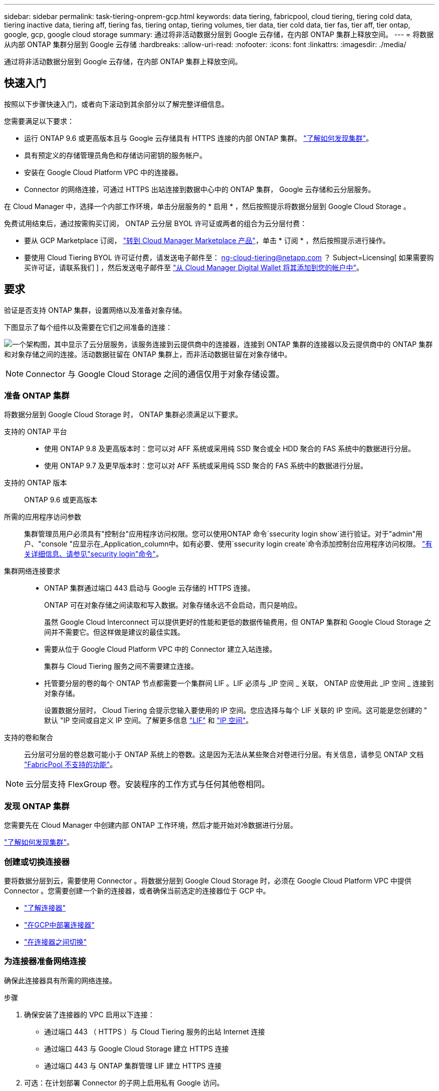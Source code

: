 ---
sidebar: sidebar 
permalink: task-tiering-onprem-gcp.html 
keywords: data tiering, fabricpool, cloud tiering, tiering cold data, tiering inactive data, tiering aff, tiering fas, tiering ontap, tiering volumes, tier data, tier cold data, tier fas, tier aff, tier ontap, google, gcp, google cloud storage 
summary: 通过将非活动数据分层到 Google 云存储，在内部 ONTAP 集群上释放空间。 
---
= 将数据从内部 ONTAP 集群分层到 Google 云存储
:hardbreaks:
:allow-uri-read: 
:nofooter: 
:icons: font
:linkattrs: 
:imagesdir: ./media/


[role="lead"]
通过将非活动数据分层到 Google 云存储，在内部 ONTAP 集群上释放空间。



== 快速入门

按照以下步骤快速入门，或者向下滚动到其余部分以了解完整详细信息。

[role="quick-margin-para"]
您需要满足以下要求：

* 运行 ONTAP 9.6 或更高版本且与 Google 云存储具有 HTTPS 连接的内部 ONTAP 集群。 https://docs.netapp.com/us-en/cloud-manager-ontap-onprem/task-discovering-ontap.html["了解如何发现集群"^]。
* 具有预定义的存储管理员角色和存储访问密钥的服务帐户。
* 安装在 Google Cloud Platform VPC 中的连接器。
* Connector 的网络连接，可通过 HTTPS 出站连接到数据中心中的 ONTAP 集群， Google 云存储和云分层服务。


[role="quick-margin-para"]
在 Cloud Manager 中，选择一个内部工作环境，单击分层服务的 * 启用 * ，然后按照提示将数据分层到 Google Cloud Storage 。

[role="quick-margin-para"]
免费试用结束后，通过按需购买订阅， ONTAP 云分层 BYOL 许可证或两者的组合为云分层付费：

* 要从 GCP Marketplace 订阅， https://console.cloud.google.com/marketplace/details/netapp-cloudmanager/cloud-manager?supportedpurview=project&rif_reserved["转到 Cloud Manager Marketplace 产品"^]，单击 * 订阅 * ，然后按照提示进行操作。
* 要使用 Cloud Tiering BYOL 许可证付费，请发送电子邮件至： ng-cloud-tiering@netapp.com ？ Subject=Licensing[ 如果需要购买许可证，请联系我们 ] ，然后发送电子邮件至 link:task-licensing-cloud-tiering.html#add-cloud-tiering-byol-licenses-to-your-account["从 Cloud Manager Digital Wallet 将其添加到您的帐户中"]。




== 要求

验证是否支持 ONTAP 集群，设置网络以及准备对象存储。

下图显示了每个组件以及需要在它们之间准备的连接：

image:diagram_cloud_tiering_google.png["一个架构图，其中显示了云分层服务，该服务连接到云提供商中的连接器，连接到 ONTAP 集群的连接器以及云提供商中的 ONTAP 集群和对象存储之间的连接。活动数据驻留在 ONTAP 集群上，而非活动数据驻留在对象存储中。"]


NOTE: Connector 与 Google Cloud Storage 之间的通信仅用于对象存储设置。



=== 准备 ONTAP 集群

将数据分层到 Google Cloud Storage 时， ONTAP 集群必须满足以下要求。

支持的 ONTAP 平台::
+
--
* 使用 ONTAP 9.8 及更高版本时：您可以对 AFF 系统或采用纯 SSD 聚合或全 HDD 聚合的 FAS 系统中的数据进行分层。
* 使用 ONTAP 9.7 及更早版本时：您可以对 AFF 系统或采用纯 SSD 聚合的 FAS 系统中的数据进行分层。


--
支持的 ONTAP 版本:: ONTAP 9.6 或更高版本
所需的应用程序访问参数:: 集群管理员用户必须具有"控制台"应用程序访问权限。您可以使用ONTAP 命令`ssecurity login show`进行验证。对于"admin"用户、"console "应显示在_Application_column中。如有必要、使用`ssecurity login create`命令添加控制台应用程序访问权限。 https://docs.netapp.com/us-en/ontap-cli-9111/security-login-create.html["有关详细信息、请参见"security login"命令"]。
集群网络连接要求::
+
--
* ONTAP 集群通过端口 443 启动与 Google 云存储的 HTTPS 连接。
+
ONTAP 可在对象存储之间读取和写入数据。对象存储永远不会启动，而只是响应。

+
虽然 Google Cloud Interconnect 可以提供更好的性能和更低的数据传输费用，但 ONTAP 集群和 Google Cloud Storage 之间并不需要它。但这样做是建议的最佳实践。

* 需要从位于 Google Cloud Platform VPC 中的 Connector 建立入站连接。
+
集群与 Cloud Tiering 服务之间不需要建立连接。

* 托管要分层的卷的每个 ONTAP 节点都需要一个集群间 LIF 。LIF 必须与 _IP 空间 _ 关联， ONTAP 应使用此 _IP 空间 _ 连接到对象存储。
+
设置数据分层时， Cloud Tiering 会提示您输入要使用的 IP 空间。您应选择与每个 LIF 关联的 IP 空间。这可能是您创建的 " 默认 "IP 空间或自定义 IP 空间。了解更多信息 https://docs.netapp.com/us-en/ontap/networking/create_a_lif.html["LIF"^] 和 https://docs.netapp.com/us-en/ontap/networking/standard_properties_of_ipspaces.html["IP 空间"^]。



--
支持的卷和聚合:: 云分层可分层的卷总数可能小于 ONTAP 系统上的卷数。这是因为无法从某些聚合对卷进行分层。有关信息，请参见 ONTAP 文档 https://docs.netapp.com/us-en/ontap/fabricpool/requirements-concept.html#functionality-or-features-not-supported-by-fabricpool["FabricPool 不支持的功能"^]。



NOTE: 云分层支持 FlexGroup 卷。安装程序的工作方式与任何其他卷相同。



=== 发现 ONTAP 集群

您需要先在 Cloud Manager 中创建内部 ONTAP 工作环境，然后才能开始对冷数据进行分层。

https://docs.netapp.com/us-en/cloud-manager-ontap-onprem/task-discovering-ontap.html["了解如何发现集群"^]。



=== 创建或切换连接器

要将数据分层到云，需要使用 Connector 。将数据分层到 Google Cloud Storage 时，必须在 Google Cloud Platform VPC 中提供 Connector 。您需要创建一个新的连接器，或者确保当前选定的连接器位于 GCP 中。

* https://docs.netapp.com/us-en/cloud-manager-setup-admin/concept-connectors.html["了解连接器"^]
* https://docs.netapp.com/us-en/cloud-manager-setup-admin/task-creating-connectors-gcp.html["在GCP中部署连接器"^]
* https://docs.netapp.com/us-en/cloud-manager-setup-admin/task-managing-connectors.html["在连接器之间切换"^]




=== 为连接器准备网络连接

确保此连接器具有所需的网络连接。

.步骤
. 确保安装了连接器的 VPC 启用以下连接：
+
** 通过端口 443 （ HTTPS ）与 Cloud Tiering 服务的出站 Internet 连接
** 通过端口 443 与 Google Cloud Storage 建立 HTTPS 连接
** 通过端口 443 与 ONTAP 集群管理 LIF 建立 HTTPS 连接


. 可选：在计划部署 Connector 的子网上启用私有 Google 访问。
+
https://cloud.google.com/vpc/docs/configure-private-google-access["私有 Google 访问"^] 如果您从 ONTAP 集群直接连接到 VPC ，并且希望连接器和 Google 云存储之间的通信保持在虚拟专用网络中，则建议使用此选项。请注意，私有 Google 访问适用于仅具有内部（私有） IP 地址（无外部 IP 地址）的 VM 实例。





=== 正在准备 Google Cloud Storage

设置分层时，您需要为具有存储管理员权限的服务帐户提供存储访问密钥。通过服务帐户， Cloud Tiering 可以对用于数据分层的云存储分段进行身份验证和访问。需要提供密钥，以便 Google Cloud Storage 知道谁在发出请求。

云存储分段必须位于中 link:reference-google-support.html#supported-google-cloud-regions["支持 Cloud Tiering 的区域"]。


NOTE: 如果您计划将 Cloud Tiering 配置为使用成本较低的存储类，以便分层数据在一定天数后过渡到，则在 GCP 帐户中设置存储分段时，不能选择任何生命周期规则。Cloud Tiering 可管理生命周期过渡。

.步骤
. https://cloud.google.com/iam/docs/creating-managing-service-accounts#creating_a_service_account["创建具有预定义的存储管理员角色的服务帐户"^]。
. 转至 https://console.cloud.google.com/storage/settings["GCP 存储设置"^] 并为服务帐户创建访问密钥：
+
.. 选择一个项目，然后单击 * 互操作性 * 。如果尚未执行此操作，请单击 * 启用互操作性访问 * 。
.. 在 * 服务帐户的访问密钥 * 下，单击 * 为服务帐户创建密钥 * ，选择刚刚创建的服务帐户，然后单击 * 创建密钥 * 。
+
稍后在设置 Cloud Tiering 时，您需要输入密钥。







== 将第一个集群中的非活动数据分层到 Google Cloud Storage

准备好 Google Cloud 环境后，开始对第一个集群中的非活动数据进行分层。

.您需要什么？ #8217 ；将需要什么
* https://docs.netapp.com/us-en/cloud-manager-ontap-onprem/task-discovering-ontap.html["内部工作环境"^]。
* 具有存储管理员角色的服务帐户的存储访问密钥。


.步骤
. 选择一个内部集群。
. 单击分层服务的 * 启用 * 。
+
image:screenshot_setup_tiering_onprem.png["选择内部 ONTAP 工作环境后，屏幕右侧会显示一个屏幕截图，其中显示启用选项。"]

. *定义对象存储名称*：输入此对象存储的名称。它必须与此集群上的聚合可能使用的任何其他对象存储唯一。
. *选择提供商*：选择* Google Cloud*并单击*继续*。
. 完成*创建对象存储*页面上的步骤：
+
.. * 分段 * ：添加新的 Google Cloud Storage 分段或选择现有分段。
.. * 存储类生命周期 * ： Cloud Tiering 可管理分层数据的生命周期过渡。数据以 _Standard_ 类开头，但您可以创建规则，以便在一定天数后将数据移动到其他类。
+
选择要将分层数据过渡到的 Google Cloud 存储类以及要移动数据的天数，然后单击 * 继续 * 。例如，下面的屏幕截图显示，在对象存储中，分层数据会在 30 天后从 _Standard_ 类移动到 _Nearline_ 类，然后在对象存储中移动到 _Coldline_ 类。

+
如果选择 * 将数据保留在此存储类中 * ，则数据将保留在该存储类中。 link:reference-google-support.html["请参见支持的存储类"^]。

+
image:screenshot_tiering_lifecycle_selection_gcp.png["一个屏幕截图，显示如何选择在特定天数后移动数据的其他存储类。"]

+
请注意，生命周期规则将应用于选定存储分段中的所有对象。

.. * 凭据 * ：输入具有存储管理员角色的服务帐户的存储访问密钥和机密密钥。
.. * 集群网络 * ：选择 ONTAP 应用于连接到对象存储的 IP 空间。
+
选择正确的 IP 空间可确保云分层可以设置从 ONTAP 到云提供商对象存储的连接。



. 单击 * 继续 * 以选择要分层的卷。
. 在 _Tier Volumes_ 页面上，选择要为其配置分层的卷，然后启动分层策略页面：
+
** 要选择所有卷，请选中标题行（image:button_backup_all_volumes.png[""]），然后单击 * 配置卷 * 。
** 要选择多个卷，请选中每个卷对应的框（image:button_backup_1_volume.png[""]），然后单击 * 配置卷 * 。
** 要选择单个卷，请单击行（或 image:screenshot_edit_icon.gif["编辑铅笔图标"] 图标）。
+
image:screenshot_tiering_tier_volumes.png["显示如何选择单个卷，多个卷或所有卷以及修改选定卷按钮的屏幕截图。"]



. 在 _Tiering Policy_ 对话框中，选择一个分层策略，也可以调整选定卷的散热天数，然后单击 * 应用 * 。
+
link:concept-cloud-tiering.html#volume-tiering-policies["了解有关卷分层策略和散热天数的更多信息"]。

+
image:screenshot_tiering_policy_settings.png["显示可配置分层策略设置的屏幕截图。"]



您已成功设置从集群上的卷到 Google Cloud 对象存储的数据分层。

link:task-licensing-cloud-tiering.html["请务必订阅 Cloud Tiering 服务"]。

您可以查看有关集群上的活动和非活动数据的信息。 link:task-managing-tiering.html["了解有关管理分层设置的更多信息"]。

如果您可能希望将集群上的某些聚合中的数据分层到不同的对象存储、也可以创建额外的对象存储。或者、如果您计划使用FabricPool 镜像将分层数据复制到其他对象存储。 link:task-managing-object-storage.html["了解有关管理对象存储的更多信息"]。
